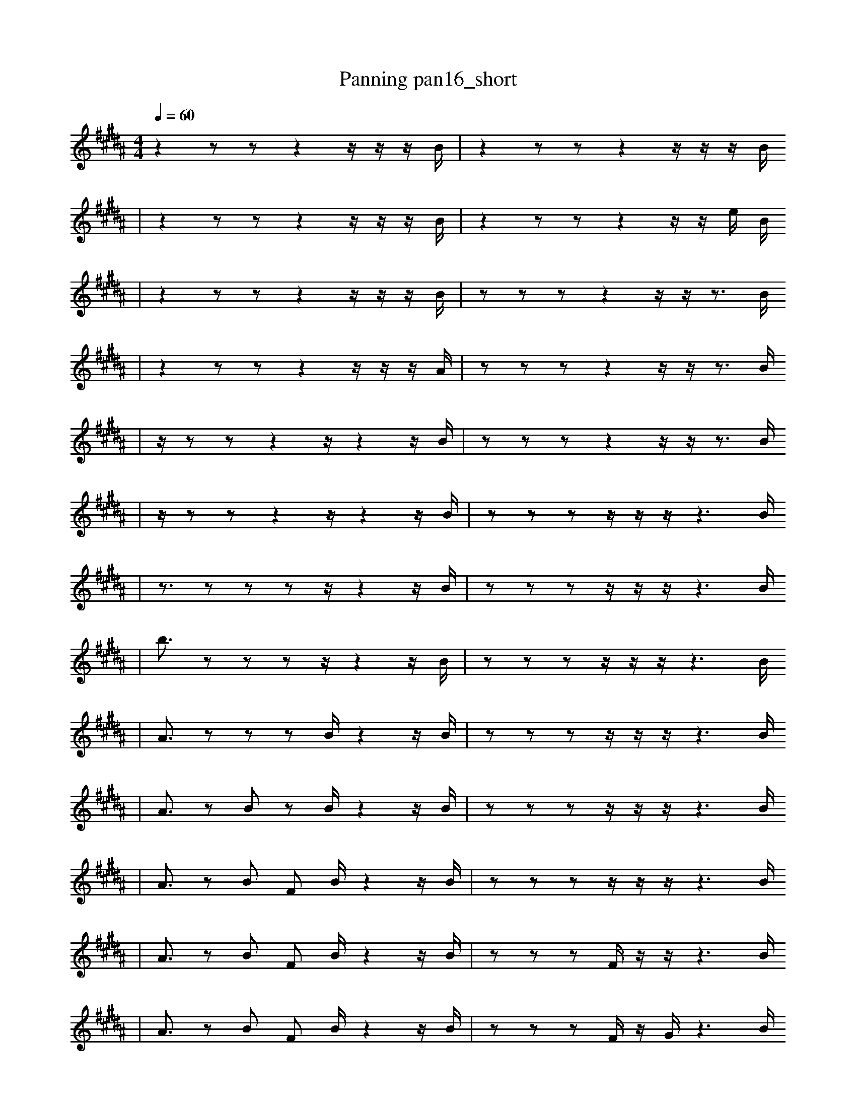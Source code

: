 X:1
T:Panning pan16_short
M:4/4
L:1/16
K:B
Q: 1/4=60
z4 z2 z2 z4 z1 z1 z1 B1 | z4 z2 z2 z4 z1 z1 z1 B1
| z4 z2 z2 z4 z1 z1 z1 B1 | z4 z2 z2 z4 z1 z1 e1 B1
| z4 z2 z2 z4 z1 z1 z1 B1 | z2 z2 z2 z4 z1 z1 z3 B1
| z4 z2 z2 z4 z1 z1 z1 A1 | z2 z2 z2 z4 z1 z1 z3 B1
| z1 z2 z2 z4 z1 z4 z1 B1 | z2 z2 z2 z4 z1 z1 z3 B1
| z1 z2 z2 z4 z1 z4 z1 B1 | z2 z2 z2 z1 z1 z1 z6 B1
| z3 z2 z2 z2 z1 z4 z1 B1 | z2 z2 z2 z1 z1 z1 z6 B1
| b3 z2 z2 z2 z1 z4 z1 B1 | z2 z2 z2 z1 z1 z1 z6 B1
| A3 z2 z2 z2 B1 z4 z1 B1 | z2 z2 z2 z1 z1 z1 z6 B1
| A3 z2 B2 z2 B1 z4 z1 B1 | z2 z2 z2 z1 z1 z1 z6 B1
| A3 z2 B2 F2 B1 z4 z1 B1 | z2 z2 z2 z1 z1 z1 z6 B1
| A3 z2 B2 F2 B1 z4 z1 B1 | z2 z2 z2 F1 z1 z1 z6 B1
| A3 z2 B2 F2 B1 z4 z1 B1 | z2 z2 z2 F1 z1 G1 z6 B1
| A3 z2 B2 F2 B1 z4 z1 B1 | z2 z2 z2 F1 G1 z6 e1 B1
| A3 z2 B2 F2 B1 b4 z1 B1 | z2 z2 z2 F1 G1 z6 e1 B1
| A3 z2 B2 F2 B1 b4 z1 B1 | z2 z2 z2 F1 G1 z6 e1 b1
| A3 z2 B2 F2 B1 b4 z1 B1 | z2 z2 z2 =c1 G1 z6 e1 b1
| A3 z2 B2 F2 B1 b4 z1 B1 | B3 z2 z2 G1 z6 e1 b1
| A3 z2 B2 F2 a1 b4 z1 c1 | B3 z2 z2 G1 z6 e1 b1
| A3 z2 B2 F2 a1 b4 z1 c1 | B3 z2 B2 G1 z6 e1 b1
| A1 z8 B2 F2 a1 z1 c1 | B3 z2 B2 G1 z6 e1 b1
| A1 z8 B2 F2 a1 z1 c1 | B3 z2 B2 z1 b8
| A1 z8 B2 F2 a1 z1 c1 | B3 z2 B2 A1 b8
| A1 z8 B2 F2 a1 z1 c1 | z2 B2 A1 b8 d3
| A1 z8 B2 F2 a1 z1 c1 | z2 B2 A1 b8 d3
| A1 z8 B2 F2 a1 c2 | z2 B2 A1 b8 d3
| A1 z8 B2 F2 a1 c2 | z2 B2 A1 b8 d3
| A1 z8 B2 F2 a1 c2 | z2 b8 d3 d3
| A1 z8 B2 F2 a1 c2 | z2 b8 d3 d3 |]
